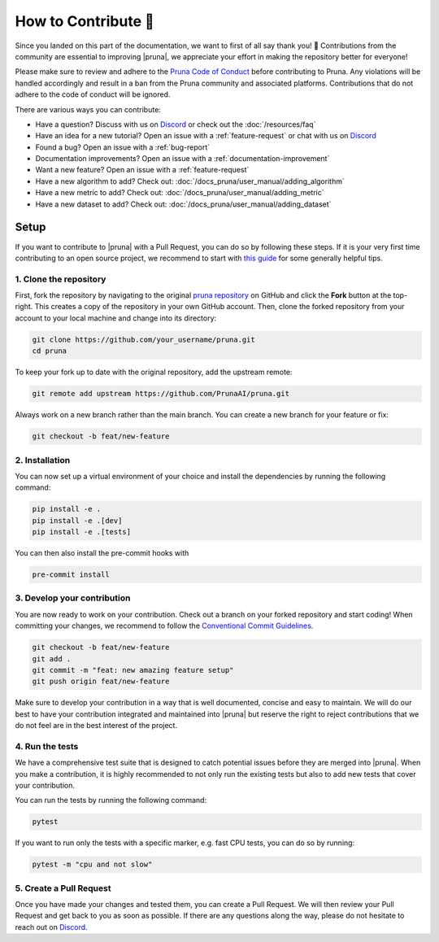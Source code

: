How to Contribute 💜
====================

Since you landed on this part of the documentation, we want to first of all say thank you! 💜
Contributions from the community are essential to improving |pruna|, we appreciate your effort in making the repository better for everyone!

Please make sure to review and adhere to the `Pruna Code of Conduct <https://github.com/PrunaAI/pruna/blob/main/CODE_OF_CONDUCT.md>`_ before contributing to Pruna.
Any violations will be handled accordingly and result in a ban from the Pruna community and associated platforms.
Contributions that do not adhere to the code of conduct will be ignored.

There are various ways you can contribute:

- Have a question? Discuss with us on `Discord <https://discord.gg/Tun8YgzxZ9>`_ or check out the :doc:`/resources/faq`
- Have an idea for a new tutorial? Open an issue with a :ref:`feature-request` or chat with us on `Discord <https://discord.gg/Tun8YgzxZ9>`_
- Found a bug? Open an issue with a :ref:`bug-report`
- Documentation improvements? Open an issue with a :ref:`documentation-improvement`
- Want a new feature? Open an issue with a :ref:`feature-request`
- Have a new algorithm to add? Check out: :doc:`/docs_pruna/user_manual/adding_algorithm`
- Have a new metric to add? Check out: :doc:`/docs_pruna/user_manual/adding_metric`
- Have a new dataset to add? Check out: :doc:`/docs_pruna/user_manual/adding_dataset`


.. _how-to-contribute:

Setup
-----

If you want to contribute to |pruna| with a Pull Request, you can do so by following these steps.
If it is your very first time contributing to an open source project, we recommend to start with `this guide <https://opensource.guide/how-to-contribute/>`_ for some generally helpful tips.

1. Clone the repository
^^^^^^^^^^^^^^^^^^^^^^^^

First, fork the repository by navigating to the original `pruna repository <https://github.com/PrunaAI/pruna>`_ on GitHub and click the **Fork** button at the top-right.
This creates a copy of the repository in your own GitHub account.
Then, clone the forked repository from your account to your local machine and change into its directory:

.. code-block:: bash

    git clone https://github.com/your_username/pruna.git
    cd pruna

To keep your fork up to date with the original repository, add the upstream remote:

.. code-block:: bash

    git remote add upstream https://github.com/PrunaAI/pruna.git

Always work on a new branch rather than the main branch. You can create a new branch for your feature or fix:

.. code-block:: bash

    git checkout -b feat/new-feature



2. Installation
^^^^^^^^^^^^^^^^^^^^^^

You can now set up a virtual environment of your choice and install the dependencies by running the following command:

.. code-block:: bash

    pip install -e .
    pip install -e .[dev]
    pip install -e .[tests]

You can then also install the pre-commit hooks with

.. code-block:: bash

    pre-commit install


3. Develop your contribution
^^^^^^^^^^^^^^^^^^^^^^^^^^^^

You are now ready to work on your contribution. Check out a branch on your forked repository and start coding!
When committing your changes, we recommend to follow the `Conventional Commit Guidelines <https://www.conventionalcommits.org/en/v1.0.0/>`_.

.. code-block:: bash

    git checkout -b feat/new-feature
    git add .
    git commit -m "feat: new amazing feature setup"
    git push origin feat/new-feature

Make sure to develop your contribution in a way that is well documented, concise and easy to maintain.
We will do our best to have your contribution integrated and maintained into |pruna| but reserve the right to reject contributions that we do not feel are in the best interest of the project.

4. Run the tests
^^^^^^^^^^^^^^^^^^^^^^^^^^^^

We have a comprehensive test suite that is designed to catch potential issues before they are merged into |pruna|.
When you make a contribution, it is highly recommended to not only run the existing tests but also to add new tests that cover your contribution.

You can run the tests by running the following command:

.. code-block:: bash

    pytest

If you want to run only the tests with a specific marker, e.g. fast CPU tests, you can do so by running:

.. code-block:: bash

    pytest -m "cpu and not slow"


5. Create a Pull Request
^^^^^^^^^^^^^^^^^^^^^^^^^^^^

Once you have made your changes and tested them, you can create a Pull Request.
We will then review your Pull Request and get back to you as soon as possible.
If there are any questions along the way, please do not hesitate to reach out on `Discord <https://discord.gg/Tun8YgzxZ9>`_.






